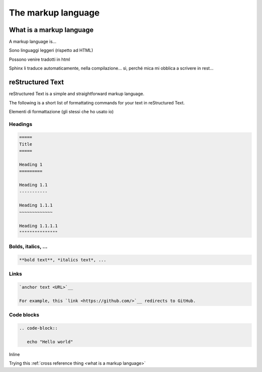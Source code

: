 =====================
The markup language
=====================


.. _what is a markup language:

What is a markup language
--------------------------

A markup language is...

Sono linguaggi leggeri (rispetto ad HTML)

Possono venire tradotti in html

Sphinx li traduce automaticamente, nella compilazione... sì, perché mica mi obblica a scrivere in rest...



reStructured Text
------------------

reStructured Text is a simple and straightforward markup language.

The following is a short list of formattating commands for your text in reStructured Text.

Elementi di formattazione (gli stessi che ho usato io)

Headings
~~~~~~~~

.. code-block:: rest

	=====
	Title
	=====
	
	Heading 1
	=========
	
	Heading 1.1
	-----------
	
	Heading 1.1.1
	~~~~~~~~~~~~~
	
	Heading 1.1.1.1
	"""""""""""""""
	
	

Bolds, italics, ...
~~~~~~~~~~~~~~~~~~~

.. code-block:: rest

	**bold text**, *italics text*, ...


Links
~~~~~

.. code-block:: rest

   `anchor text <URL>`__
   
   For example, this `link <https://github.com/>`__ redirects to GitHub.


Code blocks
~~~~~~~~~~~

.. code-block:: rest

   .. code-block::
   
      echo "Hello world"

Inline

Trying this :ref:`cross reference thing <what is a markup language>`